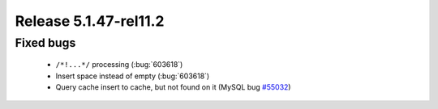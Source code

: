 .. rn:: 5.1.47-rel11.2

======================
Release 5.1.47-rel11.2
======================

Fixed bugs
==========

  * ``/*!...*/`` processing (:bug:`603618`)

  * Insert space instead of empty (:bug:`603618`)

  * Query cache insert to cache, but not found on it (MySQL bug `#55032 <http://bugs.mysql.com/bug.php?id=55032>`_) 
